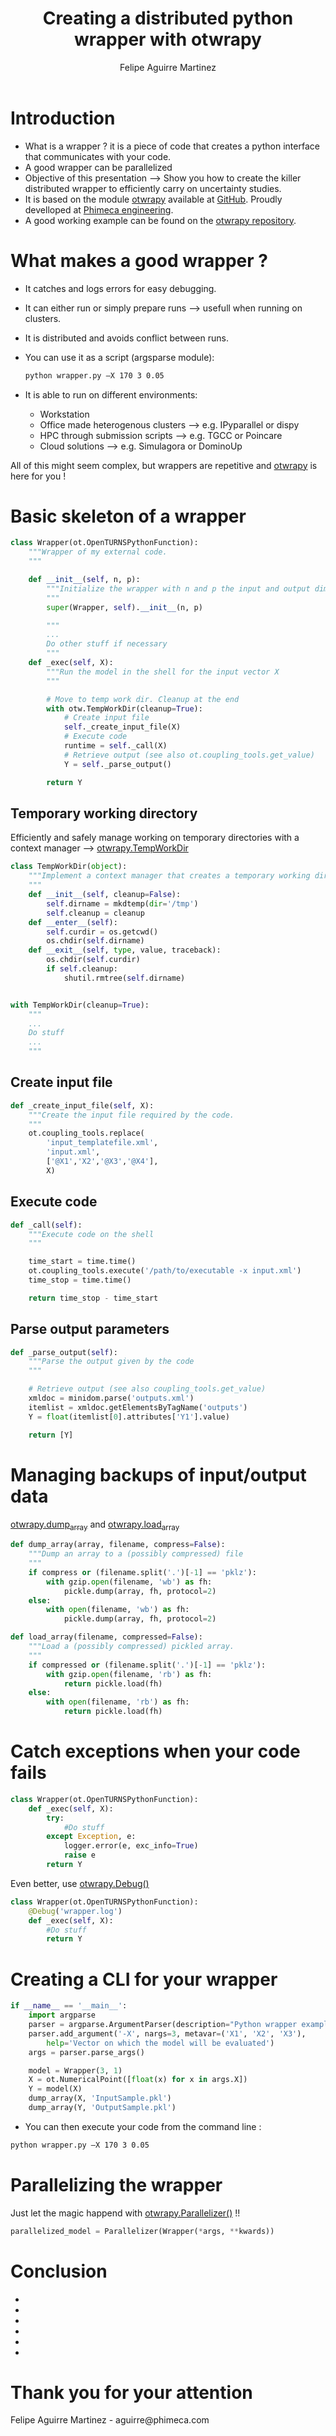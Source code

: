 #+Title: Creating a distributed python wrapper with otwrapy
#+Author: Felipe Aguirre Martinez
#+Email: aguirre@phimeca.com

#+OPTIONS: toc:nil reveal_mathjax:t reveal_slide_number:c/t reveal_progress:t reveal_history:nil
#+OPTIONS: reveal_width:1200 reveal_height:800
#+OPTIONS: toc:1
#+REVEAL_MARGIN: 0.
#+REVEAL_THEME: night
#+REVEAL_TRANS: none


* Introduction
- What is a wrapper ? it is a piece of code that creates a python interface that communicates with your code.
- A good wrapper can be parallelized
- Objective of this presentation --> Show you how to create the killer distributed wrapper to efficiently carry on uncertainty studies.
- It is based on the module [[http://felipeam86.github.io/otwrapy/][otwrapy]] available at [[https://github.com/felipeam86/otwrapy][GitHub]]. Proudly develloped at [[http://www.phimeca.com][Phimeca engineering]].
- A good working example can be found on the  [[https://github.com/felipeam86/otwrapy/tree/master/otwrapy/examples/beam][otwrapy repository]].

* What makes a good wrapper ?
- It catches and logs errors for easy debugging.
- It can either run or simply prepare runs --> usefull when running on clusters.
- It is distributed and avoids conflict between runs.
- You can use it as a script (argsparse module):
  #+BEGIN_SRC bash
  python wrapper.py –X 170 3 0.05
  #+END_SRC
- It is able to run on different environments:
  - Workstation
  - Office made heterogenous clusters --> e.g. IPyparallel or dispy
  - HPC through submission scripts --> e.g. TGCC or Poincare
  - Cloud solutions --> e.g. Simulagora or DominoUp

All of this  might seem complex, but wrappers are repetitive and [[http://felipeam86.github.io/otwrapy/][otwrapy]] is here for you !

* Basic skeleton of a wrapper

#+BEGIN_SRC python
class Wrapper(ot.OpenTURNSPythonFunction):
    """Wrapper of my external code.
    """

    def __init__(self, n, p):
        """Initialize the wrapper with n and p the input and output dimension.
        """
        super(Wrapper, self).__init__(n, p)

        """
        ...
        Do other stuff if necessary
        """
    def _exec(self, X):
        """Run the model in the shell for the input vector X
        """

        # Move to temp work dir. Cleanup at the end
        with otw.TempWorkDir(cleanup=True):
            # Create input file
            self._create_input_file(X)
            # Execute code
            runtime = self._call(X)
            # Retrieve output (see also ot.coupling_tools.get_value)
            Y = self._parse_output()

        return Y
#+END_SRC

** Temporary working directory

Efficiently and safely manage working on temporary directories with a context manager --> [[http://felipeam86.github.io/otwrapy/_generated/otwrapy.TempWorkDir.html#otwrapy-tempworkdir][otwrapy.TempWorkDir]]

#+BEGIN_SRC python
class TempWorkDir(object):
    """Implement a context manager that creates a temporary working directory.
    """
    def __init__(self, cleanup=False):
        self.dirname = mkdtemp(dir='/tmp')
        self.cleanup = cleanup
    def __enter__(self):
        self.curdir = os.getcwd()
        os.chdir(self.dirname)
    def __exit__(self, type, value, traceback):
        os.chdir(self.curdir)
        if self.cleanup:
            shutil.rmtree(self.dirname)


with TempWorkDir(cleanup=True):
    """
    ...
    Do stuff
    ...
    """
#+END_SRC

** Create input file
#+BEGIN_SRC python
    def _create_input_file(self, X):
        """Create the input file required by the code.
        """
        ot.coupling_tools.replace(
            'input_templatefile.xml',
            'input.xml',
            ['@X1','X2','@X3','@X4'],
            X)
#+END_SRC

** Execute code

#+BEGIN_SRC python
    def _call(self):
        """Execute code on the shell
        """

        time_start = time.time()
        ot.coupling_tools.execute('/path/to/executable -x input.xml')
        time_stop = time.time()

        return time_stop - time_start
#+END_SRC

** Parse output parameters

#+BEGIN_SRC python
    def _parse_output(self):
        """Parse the output given by the code
        """

        # Retrieve output (see also coupling_tools.get_value)
        xmldoc = minidom.parse('outputs.xml')
        itemlist = xmldoc.getElementsByTagName('outputs')
        Y = float(itemlist[0].attributes['Y1'].value)

        return [Y]
#+END_SRC

* Managing backups of input/output data

 [[http://felipeam86.github.io/otwrapy/_generated/otwrapy.dump_array.html][otwrapy.dump_array]] and  [[http://felipeam86.github.io/otwrapy/_generated/otwrapy.load_array.html][otwrapy.load_array]]

#+BEGIN_SRC python
def dump_array(array, filename, compress=False):
    """Dump an array to a (possibly compressed) file
    """
    if compress or (filename.split('.')[-1] == 'pklz'):
        with gzip.open(filename, 'wb') as fh:
            pickle.dump(array, fh, protocol=2)
    else:
        with open(filename, 'wb') as fh:
            pickle.dump(array, fh, protocol=2)

def load_array(filename, compressed=False):
    """Load a (possibly compressed) pickled array.
    """
    if compressed or (filename.split('.')[-1] == 'pklz'):
        with gzip.open(filename, 'rb') as fh:
            return pickle.load(fh)
    else:
        with open(filename, 'rb') as fh:
            return pickle.load(fh)
#+END_SRC

* Catch exceptions when your code fails

#+BEGIN_SRC python
class Wrapper(ot.OpenTURNSPythonFunction):
    def _exec(self, X):
        try:
            #Do stuff
        except Exception, e:
            logger.error(e, exc_info=True)
            raise e
        return Y
#+END_SRC

Even better, use [[http://felipeam86.github.io/otwrapy/_generated/otwrapy.Debug.html][otwrapy.Debug()]]

#+BEGIN_SRC python
class Wrapper(ot.OpenTURNSPythonFunction):
    @Debug('wrapper.log')
    def _exec(self, X):
        #Do stuff
        return Y
#+END_SRC
* Creating a CLI for your wrapper

#+BEGIN_SRC python
if __name__ == '__main__':
    import argparse
    parser = argparse.ArgumentParser(description="Python wrapper example.")
    parser.add_argument('-X', nargs=3, metavar=('X1', 'X2', 'X3'),
        help='Vector on which the model will be evaluated')
    args = parser.parse_args()

    model = Wrapper(3, 1)
    X = ot.NumericalPoint([float(x) for x in args.X])
    Y = model(X)
    dump_array(X, 'InputSample.pkl')
    dump_array(Y, 'OutputSample.pkl')
#+END_SRC

- You can then execute your code from the command line :

#+BEGIN_SRC bash
  python wrapper.py –X 170 3 0.05
#+END_SRC

* Parallelizing the wrapper
Just let the magic happend with [[http://felipeam86.github.io/otwrapy/_generated/otwrapy.Parallelizer.html][otwrapy.Parallelizer()]] !!

#+BEGIN_SRC python
parallelized_model = Parallelizer(Wrapper(*args, **kwards))
#+END_SRC

* Conclusion
-
-
-
-
-
-

* Thank you for your attention

[[http://www.phimeca.com][file:LogoPhiHautBlanc.png]]

Felipe Aguirre Martinez - aguirre@phimeca.com
